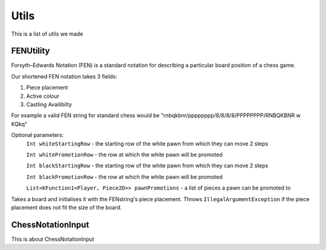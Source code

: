 **********************
Utils
**********************

This is a list of utils we made

FENUtility
==========

Forsyth–Edwards Notation (FEN) is a standard notation for describing a particular board position of a chess game.

Our shortened FEN notation takes 3 fields:

1. Piece placement

2. Active colour

3. Castling Availibilty

For example a valid FEN string for standard chess would be "rnbqkbnr/pppppppp/8/8/8/8/PPPPPPPP/RNBQKBNR w KQkq"

.. class:: class FenUtility(val FENstring: String)

Optional parameters:
    ``Int whiteStartingRow`` - the starting row of the white pawn from which they can move 2 steps

    ``Int whitePromotionRow`` - the row at which the white pawn will be promoted 

    ``Int blackStartingRow`` - the starting row of the white pawn from which they can move 2 steps

    ``Int blackPromotionRow`` - the row at which the white pawn will be promoted

    ``List<KFunction1<Player, Piece2D>> pawnPromotions`` - a list of pieces a pawn can be promoted to 

.. function:: fun initBoardWithFEN(board: Board2D, player1: Player, player2: Player)

Takes a board and initialises it with the FENstring's piece placement. Throws ``IllegalArgumentException`` if the piece placement does not fit the size of the board.


ChessNotationInput
==================

This is about ChessNotationInput 